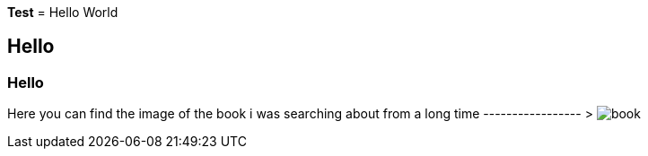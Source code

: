 *Test*
= Hello World

== Hello

=== Hello

Here you can find the image of the book i was searching about from a long time ----------------- >                                                                image:book.JPG[]
